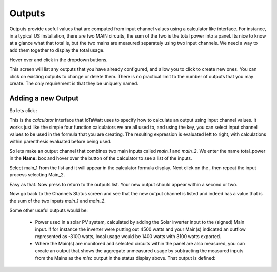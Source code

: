 =======
Outputs
=======

Outputs provide useful values that are computed from 
input channel values using a calculator like interface. 
For instance, in a typical US installation, there are two MAIN circuits, 
the sum of the two is the total power into a panel.  
Its nice to know at a glance what that total is, 
but the two mains are measured separately using two input channels.  
We need a way to add them together to display the total usage.

Hover over |Setup| and click |Outputs| in the dropdown buttons.


.. image:: pics/outputsDisplay.png
    :scale: 60 %
    :align: center
    :alt: Outputs Display

This screen will list any outputs that you have already configured, 
and allow you to click |add| to create new ones.  
You can click |edit| on existing outputs to change or delete them.  
There is no practical limit to the number of outputs that you may create.  
The only requirement is that they be uniquely named.


Adding a new Output
-------------------

So lets click |add|:

.. image:: pics/newOutput.png
    :scale: 60 %
    :align: center
    :alt: New Output

This is the *calculator* interface that IoTaWatt uses to specify 
how to calculate an output using input channel values.  
It works just like the simple four function calculators we are all used to, 
and using the |input| key, you can select 
input channel values to be used in the formula that you are creating. 
The resulting expression is evaluated left to right, 
with calculations within parenthesis evaluated before being used.


So lets make an output channel that combines two main inputs called *main_1* 
and *main_2*. We enter the name total_power in the **Name:** box and hover 
over the |input| button of the calculator to see a list of the inputs.

.. image:: pics/selectInput.png
    :scale: 60 %
    :align: center
    :alt: Input Select Dropdown

Select main_1 from the list and it will appear in the 
calculator formula display.
Next click on the |plusKey|, then repeat the input process selecting Main_2.


.. image:: pics/totalPowerOutput.png
    :scale: 60 %
    :align: center
    :alt: total_power output

Easy as that.  Now press |save| to return to the outputs list.  
Your new output should appear within a second or two.

.. image:: pics/outputsList.png
    :scale: 60 %
    :align: center
    :alt: outputs list

Now go back to the Channels Status screen and see that the new output channel 
is listed and indeed has a value that is the sum of the 
two inputs *main_1* and *main_2*.

.. image:: pics/outputsStatus.png
    :scale: 60 %
    :align: center
    :alt: outputs status

Some other useful outputs would be:

    *   Power used in a solar PV system, calculated by adding the 
        Solar inverter input to the (signed) Main input.
        If for instance the inverter were putting out 4500
        watts and your Main(s) indicated an outflow represented as -3100
        watts, local usage would be 1400 watts with 3100 watts exported.

    *   Where the Main(s) are monitored and selected circuits within the panel
        are also measured, you can create an output that shows the aggregate
        unmeasured usage by subtracting the measured inputs from the Mains as
        the *misc* output in the status display above.
        That output is defined:

.. image:: pics/miscOutput.png
    :scale: 60 %
    :align: center
    :alt: misc output

.. |save| image:: pics/SaveButton.png
    :scale: 50 %
    :alt: **Save**
    
.. |Setup| image:: pics/SetupButton.png
    :scale: 60 %
    :alt: **Setup button**

.. |Outputs| image:: pics/outputsButton.png
    :scale: 60 %
    :alt: **Outputs button**

.. |plusKey| image:: pics/plusKey.png
    :scale: 50 %
    :alt: **Plus Key**

.. |input| image:: pics/inputKey.png
    :scale: 50 %
    :alt: **input Key**
    
.. |add| image:: pics/addButton.png
    :scale: 70 %
    :alt: **add button**

.. |edit| image:: pics/editButton.png
    :scale: 70 %
    :alt: **edit button**
